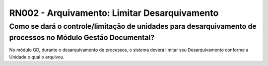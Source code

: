 **RN002 - Arquivamento: Limitar Desarquivamento**
=================================================

Como se dará o controle/limitação de unidades para desarquivamento de processos no Módulo Gestão Documental?
------------------------------------------------------------------------------------------------------------

No módulo GD, durante o desarquivamento de processos,  o sistema deverá limitar seu Desarquivamento conforme a Unidade o qual o arquivou.
